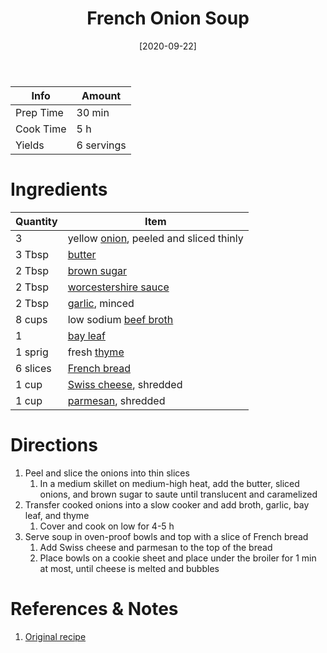 :PROPERTIES:
:ID:       18c86a2e-0346-41a5-bb88-fd900d8c0d12
:END:
#+TITLE: French Onion Soup
#+DATE: [2020-09-22]
#+LAST_MODIFIED: [2022-07-25 Mon 09:01]
#+FILETAGS: :recipe:vegetarian:dinner:

| Info      | Amount     |
|-----------+------------|
| Prep Time | 30 min     |
| Cook Time | 5 h        |
| Yields    | 6 servings |

* Ingredients

| Quantity | Item                                   |
|----------+----------------------------------------|
| 3        | yellow [[../_ingredients/onion.md][onion]], peeled and sliced thinly |
| 3 Tbsp   | [[id:c2560014-7e89-4ef5-a628-378773b307e5][butter]]                                 |
| 2 Tbsp   | [[../_ingredients/brown-sugar.md][brown sugar]]                            |
| 2 Tbsp   | [[id:86d558aa-6ec7-4401-8a9b-9a70c790dc7e][worcestershire sauce]]                   |
| 2 Tbsp   | [[../_ingredients/garlic.md][garlic]], minced                         |
| 8 cups   | low sodium [[../_ingredients/beef-broth.md][beef broth]]                  |
| 1        | [[../_ingredients/bay-leaf.md][bay leaf]]                               |
| 1 sprig  | fresh [[../_ingredients/thyme.md][thyme]]                            |
| 6 slices | [[../_ingredients/french-bread.md][French bread]]                           |
| 1 cup    | [[../_ingredients/swiss-cheese.md][Swiss cheese]], shredded                 |
| 1 cup    | [[id:a2ed6c9e-2e2c-4918-b61b-78c3c9d36c8c][parmesan]], shredded                     |

* Directions

1. Peel and slice the onions into thin slices
   1. In a medium skillet on medium-high heat, add the butter, sliced onions, and brown sugar to saute until translucent and caramelized
2. Transfer cooked onions into a slow cooker and add broth, garlic, bay leaf, and thyme
   1. Cover and cook on low for 4-5 h
3. Serve soup in oven-proof bowls and top with a slice of French bread
   1. Add Swiss cheese and parmesan to the top of the bread
   2. Place bowls on a cookie sheet and place under the broiler for 1 min at most, until cheese is melted and bubbles

* References & Notes

1. [[https://crockpotladies.com/wp-content/plugins/wp-ultimate-recipe-premium/core/templates/print.php][Original recipe]]

